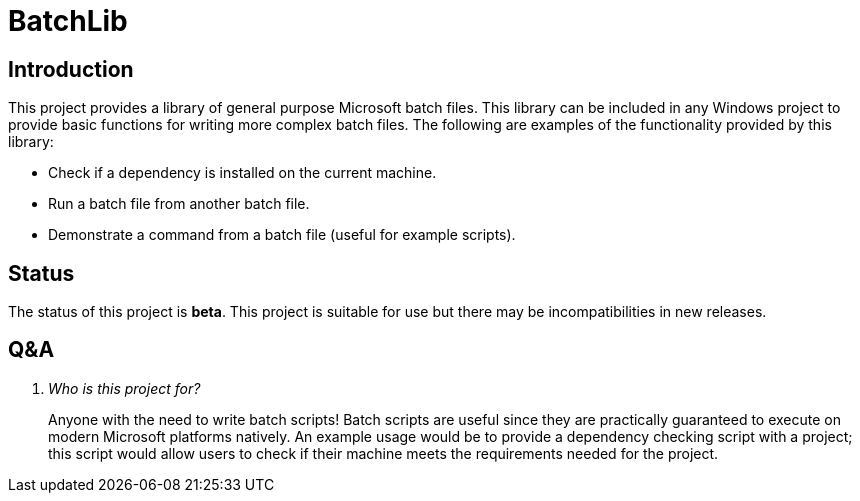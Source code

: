 = BatchLib

== Introduction
This project provides a library of general purpose Microsoft batch files. This library can be included in any Windows project to provide basic functions for writing more complex batch files. The following are examples of the functionality provided by this library:

  - Check if a dependency is installed on the current machine.
  - Run a batch file from another batch file.
  - Demonstrate a command from a batch file (useful for example scripts).

== Status
The status of this project is **beta**. This project is suitable for use but there may be incompatibilities in new releases.

== Q&A
[qanda]
Who is this project for?::
    Anyone with the need to write batch scripts! Batch scripts are useful since they are practically guaranteed to execute on modern Microsoft platforms natively. An example usage would be to provide a dependency checking script with a project; this script would allow users to check if their machine meets the requirements needed for the project.
